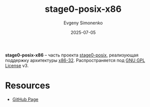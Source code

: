 :PROPERTIES:
:ID:       e5627e82-fd28-48dd-bff9-6a51c7529a55
:END:
#+TITLE: stage0-posix-x86
#+AUTHOR: Evgeny Simonenko
#+LANGUAGE: Russian
#+LICENSE: CC BY-SA 4.0
#+DATE: 2025-07-05
#+FILETAGS: :bootstrap:

*stage0-posix-x86* -- часть проекта [[id:6b92d60b-45ed-448b-9b13-22d29868759c][stage0-posix]], реализующая поддержку архитектуры [[id:bf767e43-c786-4fea-be86-b13e6dfee6b5][x86-32]]. Распространяется под [[id:9541deca-d668-45d6-9a8e-c295d2435c2f][GNU GPL License]] v3.

* Resources

- [[https://github.com/oriansj/stage0-posix-x86][GitHub Page]]
